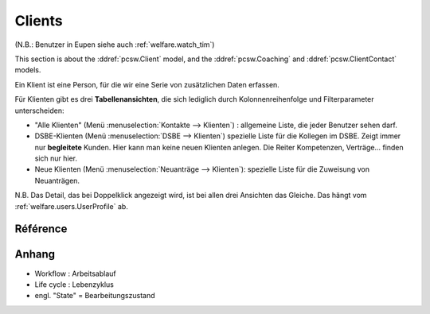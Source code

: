 .. _welfare.clients:

=======
Clients
=======

(N.B.: Benutzer in Eupen siehe auch :ref:`welfare.watch_tim`)

This section is about the 
:ddref:`pcsw.Client`
model, and the 
:ddref:`pcsw.Coaching`
and
:ddref:`pcsw.ClientContact`
models.

   
Ein Klient ist eine Person, für die wir eine Serie von 
zusätzlichen Daten erfassen.

Für Klienten gibt es drei **Tabellenansichten**, 
die sich lediglich durch Kolonnenreihenfolge 
und Filterparameter unterscheiden:

- "Alle Klienten" 
  (Menü :menuselection:`Kontakte --> Klienten`) : 
  allgemeine Liste, die jeder Benutzer sehen darf.

- DSBE-Klienten
  (Menü :menuselection:`DSBE --> Klienten`)
  spezielle Liste für die Kollegen im DSBE.
  Zeigt immer nur **begleitete** Kunden. 
  Hier kann man keine neuen Klienten anlegen.
  Die Reiter Kompetenzen, Verträge... finden sich nur hier.
  
- Neue Klienten
  (Menü :menuselection:`Neuanträge --> Klienten`):
  spezielle Liste für die Zuweisung von Neuanträgen.

N.B. 
Das Detail, das bei Doppelklick angezeigt wird, 
ist bei allen drei Ansichten das Gleiche. 
Das hängt vom :ref:`welfare.users.UserProfile` ab.



Référence
=========

.. actor:: pcsw.Client
.. actor:: pcsw.Coaching
.. actor:: pcsw.ClientContact

.. actor:: pcsw.ClientContactType
.. actor:: pcsw.CoachingType
.. actor:: pcsw.CoachingEnding
.. actor:: pcsw.AidType
.. actor:: pcsw.PersonGroup





Anhang
==============

- Workflow : Arbeitsablauf
- Life cycle : Lebenzyklus
- engl. "State" = Bearbeitungszustand




